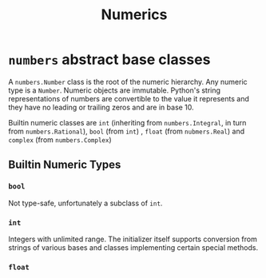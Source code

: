 #+title: Numerics

* =numbers= abstract base classes

A =numbers.Number= class is the root of the numeric hierarchy. Any numeric type
is a =Number=. Numeric objects are immutable. Python's string representations of numbers
are convertible to the value it represents and they have no leading or trailing
zeros and are in base 10.

Builtin numeric classes are =int= (inheriting from =numbers.Integral=,
in turn from =numbers.Rational=), =bool= (from =int=) , =float= (from =nubmers.Real=) and =complex=
(from =numbers.Complex=)

** Builtin Numeric Types

*** =bool=

Not type-safe, unfortunately a subclass of =int=.

*** =int=

Integers with unlimited range. The initializer itself supports conversion from
strings of various bases and classes implementing certain special methods.

*** =float=
